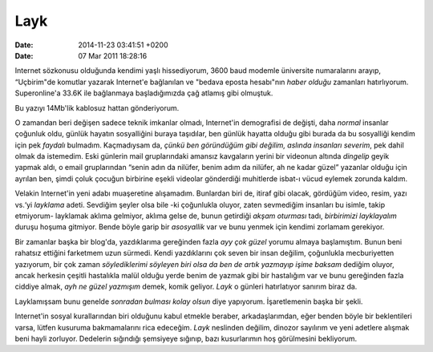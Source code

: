 ====
Layk
====

:date: 2014-11-23 03:41:51 +0200

:date: 07 Mar 2011 18:28:16

Internet sözkonusu olduğunda kendimi yaşlı hissediyorum, 3600 baud
modemle üniversite numaralarını arayıp, “Uçbirim"de komutlar yazarak
Internet'e bağlanılan ve "bedava eposta hesabı"nın *haber olduğu*
zamanları hatırlıyorum. Superonline'a 33.6K ile bağlanmaya
başladığımızda çağ atlamış gibi olmuştuk.

Bu yazıyı 14Mb'lik kablosuz hattan gönderiyorum.

O zamandan beri değişen sadece teknik imkanlar olmadı, Internet'in
demografisi de değişti, daha *normal* insanlar çoğunluk oldu, günlük
hayatın sosyalliğini buraya taşıdılar, ben günlük hayatta olduğu gibi
burada da bu sosyalliği kendim için pek *faydalı* bulmadım. Kaçmadıysam
da, *çünkü ben göründüğüm gibi değilim, aslında insanları severim*, pek
dahil olmak da istemedim. Eski günlerin mail gruplarındaki amansız
kavgaların yerini bir videonun altında *dingelip* geyik yapmak aldı, o
email gruplarından “senin adın da nilüfer, benim adım da nilüfer, ah ne
kadar güzel” yazanlar olduğu için ayrılan ben, şimdi çoluk çocuğun
birbirine eşekli videolar gönderdiği muhitlerde isbat-ı vücud eylemek
zorunda kaldım.

Velakin Internet'in yeni adabı muaşeretine alışamadım. Bunlardan biri
de, itiraf gibi olacak, gördüğüm video, resim, yazı vs.‘yi *layklama*
adeti. Sevdiğim şeyler olsa bile -ki çoğunlukla oluyor, zaten sevmediğim
insanları bu isimle, takip etmiyorum- layklamak aklıma gelmiyor, aklıma
gelse de, bunun getirdiği *akşam oturması* tadı, *birbirimizi
layklayalım* duruşu hoşuma gitmiyor. Bende böyle garip bir *asosyallik*
var ve bunu yenmek için kendimi zorlamam gerekiyor.

Bir zamanlar başka bir blog'da, yazdıklarıma gereğinden fazla *ayy çok
güzel* yorumu almaya başlamıştım. Bunun beni rahatsız ettiğini farketmem
uzun sürmedi. Kendi yazdıklarını çok seven bir insan değilim, çoğunlukla
mecburiyetten yazıyorum, bir çok zaman *söylediklerimi söyleyen biri
olsa da ben de artık yazmayıp işime baksam* dediğim oluyor, ancak
herkesin çeşitli hastalıkla malül olduğu yerde benim de yazmak gibi bir
hastalığım var ve bunu gereğinden fazla ciddiye almak, *ayh ne güzel
yazmışım* demek, komik geliyor. *Layk* o günleri hatırlatıyor sanırım
biraz da.

Layklamışsam bunu genelde *sonradan bulması kolay olsun* diye yapıyorum.
İşaretlemenin başka bir şekli.

Internet'in sosyal kurallarından biri olduğunu kabul etmekle beraber,
arkadaşlarımdan, eğer benden böyle bir beklentileri varsa, lütfen
kusuruma bakmamalarını rica edeceğim. *Layk* neslinden değilim, dinozor
sayılırım ve yeni adetlere alışmak beni hayli zorluyor. Dedelerin
sığındığı şemsiyeye sığınıp, bazı kusurlarımın hoş görülmesini
bekliyorum.

